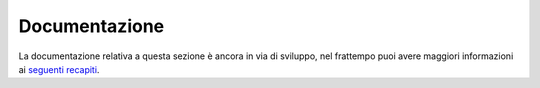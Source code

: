 Documentazione
==============

La documentazione relativa a questa sezione è ancora in via di sviluppo, nel frattempo puoi avere maggiori informazioni ai `seguenti recapiti <https://ewake.it>`_.